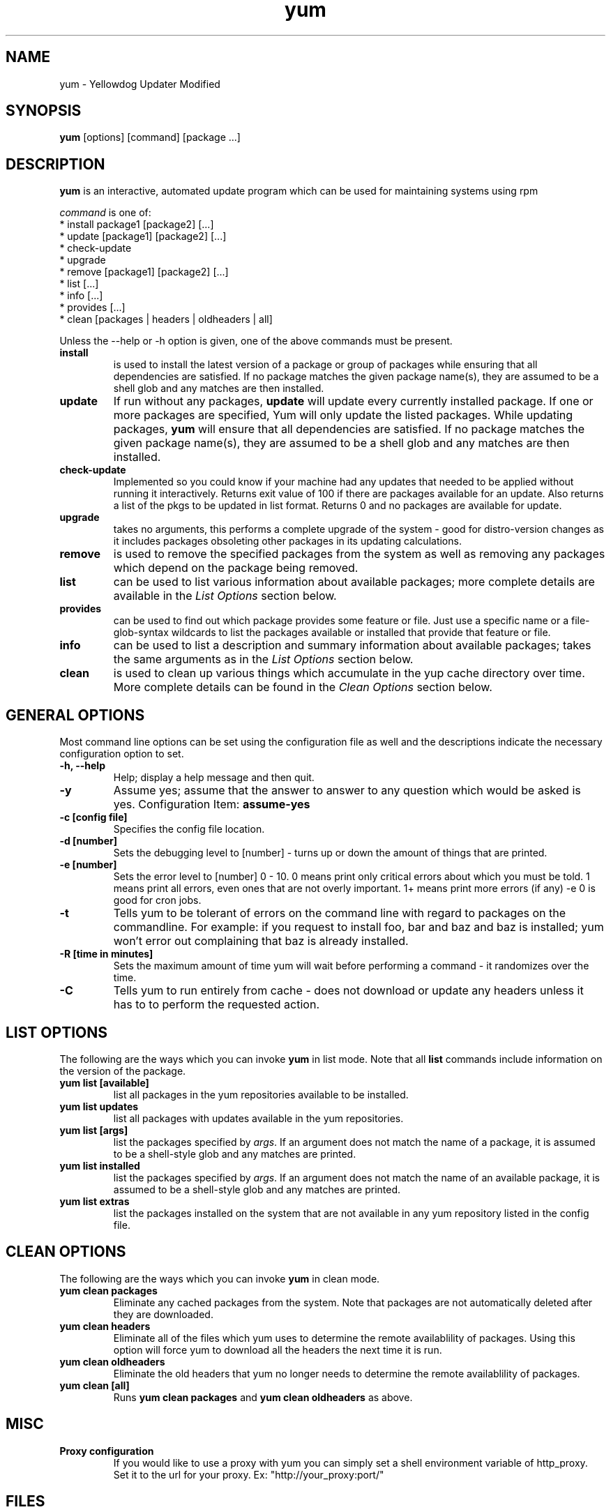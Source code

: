 .\" yum - Yellowdog Updater Modified
.TH "yum" "8" "2002 Jun 8" "Seth Vidal" ""
.SH "NAME"
yum \- Yellowdog Updater Modified
.SH "SYNOPSIS"
\fByum\fP [options] [command] [package ...]
.SH "DESCRIPTION"
.PP 
\fByum\fP is an interactive, automated update program which can be used for maintaining systems using rpm
.PP 
\fIcommand\fP is one of:
.br 
.I \fR * install package1 [package2] [\&.\&.\&.]
.br 
.I \fR * update [package1] [package2] [\&.\&.\&.]
.br 
.I \fR * check-update
.br 
.I \fR * upgrade
.br 
.I \fR * remove [package1] [package2] [\&.\&.\&.]
.br 
.I \fR * list [\&.\&.\&.]
.br 
.I \fR * info [\&.\&.\&.]
.br 
.I \fR * provides [\&.\&.\&.]
.br  
.I \fR * clean [packages | headers | oldheaders | all]
.br 
.PP 
Unless the \-\-help or \-h option is given, one of the above commands
must be present\&.
.PP 
.IP "\fBinstall\fP"
is used to install the latest version of a package or
group of packages while ensuring that all dependencies are
satisfied\&.  If no package matches the given package name(s), they are
assumed to be a shell glob and any matches are then installed\&.
.IP 
.IP "\fBupdate\fP"
If run without any packages, \fBupdate\fP will update every currently
installed package.  If one or more packages are specified, Yum will
only update the listed packages\&.  While updating packages, \fByum\fP
will ensure that all dependencies are satisfied\&.  If no package
matches the given package name(s), they are assumed to be a shell glob
and any matches are then installed\&.
.IP 
.IP "\fBcheck-update\fP"
Implemented so you could know if your machine had any updates that needed to
be applied without running it interactively. Returns exit value of 100 if
there are packages available for an update. Also returns a list of the pkgs
to be updated in list format. Returns 0 and no packages are available for
update.
.IP
.IP "\fBupgrade\fP"
takes no arguments, this performs a complete upgrade of the system \- good for distro\-version changes as it includes packages obsoleting other packages in its updating calculations.
.IP 
.IP "\fBremove\fP"
is used to remove the specified packages from the system
as well as removing any packages which depend on the package being
removed\&.
.IP 
.IP "\fBlist\fP"
can be used to list various information about available
packages; more complete details are available in the \fIList Options\fP
section below\&.
.IP 
.IP "\fBprovides\fP"
can be used to find out which package provides some feature
or file. Just use a specific name or a file-glob-syntax wildcards to list
the packages available or installed that provide that feature or file\&.
.IP 
.IP "\fBinfo\fP"
can be used to list a description and summary information about available
packages; takes the same arguments as in the \fIList Options\fP
section below\&.
.IP 
.IP "\fBclean\fP"
is used to clean up various things which accumulate in the
yup cache directory over time.  More complete details can be found in
the \fIClean Options\fP section below\&.
.IP 
.PP 
.SH "GENERAL OPTIONS"
Most command line options can be set using the configuration file as
well and the descriptions indicate the necessary configuration option
to set\&.
.PP 
.IP "\fB\-h, \-\-help\fP"
Help; display a help message and then quit\&.
.IP "\fB\-y\fP"
Assume yes; assume that the answer to answer to any question which
would be asked is yes\&.
Configuration Item: \fBassume\-yes\fP
.IP "\fB\-c [config file]\fP" 
Specifies the config file location\&.
.IP "\fB\-d [number]\fP" 
Sets the debugging level to [number] \- turns up or down the amount of things that are printed\&.
.IP "\fB\-e [number]\fP" 
Sets the error level to [number] 0 \- 10. 0 means print only critical errors about which you must be told. 1 means print all errors, even ones that are not overly important. 1+ means print more errors (if any) \-e 0 is good for cron jobs.
.IP "\fB\-t\fP" 
Tells yum to be tolerant of errors on the command line with regard to packages on the commandline. For example: if you request to install foo, bar and baz and baz is installed; yum won't error out complaining that baz is already installed.
.IP "\fB\-R [time in minutes]\fP" 
Sets the maximum amount of time yum will wait before performing a command \- it randomizes over the time.
.IP "\fB\-C\fP" 
Tells yum to run entirely from cache - does not download or update any
headers unless it has to to perform the requested action.
.PP 
.SH "LIST OPTIONS"
The following are the ways which you can invoke \fByum\fP in list
mode\&.  Note that all \fBlist\fP commands include information on the
version of the package\&.
.IP 
.IP "\fByum list [available]\fP"
list all packages in the yum repositories available to be installed\&.
.IP 
.IP "\fByum list updates\fP"
list all packages with updates available in the yum repositories\&.
.IP 
.IP "\fByum list [args]\fP"
list the packages specified by \fIargs\fP\&.  If an argument does not
match the name of a package, it is assumed to be a
shell\-style glob and any matches are printed\&.
.IP
.IP "\fByum list installed\fP"
list the packages specified by \fIargs\fP\&.  If an argument does not
match the name of an available package, it is assumed to be a
shell\-style glob and any matches are printed\&.
.IP
.IP "\fByum list extras\fP"
list the packages installed on the system that are not available in any yum
repository listed in the config file.
.IP
.IP
.PP 
.SH "CLEAN OPTIONS"
The following are the ways which you can invoke \fByum\fP in clean
mode.

.IP "\fByum clean packages\fP"
Eliminate any cached packages from the system.  Note that packages are not automatically deleted after they are downloaded.

.IP "\fByum clean headers\fP"
Eliminate all of the files which yum uses to determine the remote
availablility of packages. Using this option will force yum to download all the headers the next time it is run.

.IP "\fByum clean oldheaders\fP"
Eliminate the old headers that yum no longer needs to determine the remote availablility of packages.

.IP "\fByum clean [all]\fP"
Runs \fByum clean packages\fP and \fByum clean oldheaders\fP as above.

.PP
.SH "MISC"
.IP "\fBProxy configuration\fP"
If you would like to use a proxy with yum you can simply set a shell
environment variable of http_proxy. Set it to the url for your proxy. 
Ex: "http://your_proxy:port/"

.PP 
.SH "FILES"
.nf 
/etc/yum.conf
/var/cache/yum/
.fi 

.PP 
.SH "SEE ALSO"
.I yum\-arch (8),
.I yum.conf (5)
.nf 

.PP 
.SH "AUTHORS"
.nf 
Seth Vidal <skvidal@phy.duke.edu>
.fi 

.PP 
.SH "BUGS"
There of course aren't any bugs, but if you find any, they should be sent
to the mailing list: yum@dulug.duke.edu
.fi 
